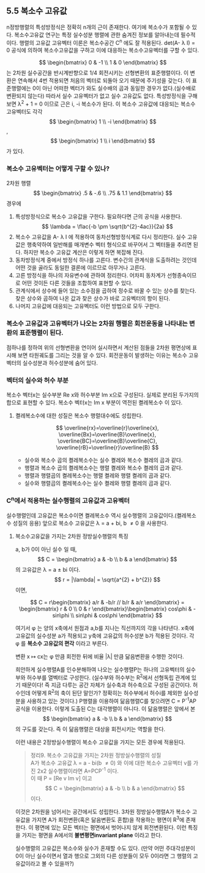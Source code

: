 ** 5.5 복소수 고유값
   n정방행렬의 특성방정식은 정확히 n개의 근이 존재한다. 여기에 복소수가 포함될 수 있다.
   복소수고유값 연구는 특정 실수성분 행렬에 관한 숨겨진 정보를 알아내는데 필수적이다.
   행렬의 고유값 고유벡터 이론은 복소수공간 C^{n} 에도 잘 적용된다.
   det(A- \lambda I) = 0 공식에 의하여 복소수고유값을 구하고 이에 대응하는 복소수고유벡터를 구할 수 있다.

   $$ \begin{bmatrix} 0 & -1 \\ 1 & 0 \end{bmatrix} $$ 는 2차원 실수공간을 반시계반향으로 1/4 회전시키는 선형변환의 표준행렬이다. 이 변환은 연속해서 4번 적용되면 처음의 벡터로 되돌아 오기 때문에 주기성을 갖는다.
   이 표준행렬에는 0이 아닌 어떠한 벡터가 와도 실수배의 곱과 동일한 경우가 없다.(실수배로 변환되지 않는다)
   따라서 실수 고유벡터가 없고 실수 고유값도 없다.
   특성방정식을 구해보면 \lambda^{2} + 1 = 0 이므로 근은 i, -i 복소수가 된다. 
   이 복소수 고유값에 대응되는 복소수 고유벡터도 각각 $$ \begin{bmatrix} 1 \\ -i \end{bmatrix} $$ , $$ \begin{bmatrix} 1 \\ i \end{bmatrix} $$ 가 있다.
   
*** 복소수 고유벡터는 어떻게 구할 수 있나?
    2차원 행렬 $$ \begin{bmatrix} .5 & -.6 \\ .75 & 1.1 \end{bmatrix} $$ 경우에
    1. 특성방정식으로 복소수 고유값을 구한다.
       필요하다면 근의 공식을 사용한다. $$ \lambda = \flac{-b \pm \sqrt{b^{2}-4ac}}{2a} $$
    2. 복소수 고유값을 A- \lambda I 에 적용하여 동차선형방정식계로 다시 정리한다.
       실수 고유값은 행축약하여 일반해를 매개변수 벡터 형식으로 바꾸어서 그 벡터들을 추리면 된다.
       하지만 복소수 고유값 계산은 이렇게 하면 복잡해 진다.
    3. 동차방정식계 중에서 방정식 하나를 고른다.
       변수간의 관계식을 도출하려는 것인데 어떤 것을 골라도 동일한 결론에 이르므로 아무거나 고른다.
    4. 고른 방정식을 하나의 자유변수에 관하여 정리한다.
       어차피 동차계가 선형종속이므로 어떤 것이든 다른 것들을 조합하여 표현할 수 있다.
    5. 관계식에서 상수에 들어 있는 소수점을 곱하여 정수로 바꿀 수 있는 상수를 찾는다.
       찾은 상수와 곱하여 나온 값과 찾은 상수가 바로 고유벡터의 항이 된다.
    6. 나머지 고유값에 대응되는 고유벡터도 이런 방법으로 모두 구한다.
  
*** 복소수 고유값과 고유벡터가 나오는 2차원 행렬은 회전운동을 나타내는 변환의 표준행렬이 된다.
    점하나를 정하여 위의 선형변환을 연이어 실시하면서 계산된 점들을 2차원 평면상에 표시해 보면 타원궤도를 그리는 것을 알 수 있다.
    회전운동이 발생하는 이유는 복소수 고유벡터의 실수성분과 허수성분에 숨어 있다.

*** 벡터의 실수와 허수 부분
    복소수 벡터x는 실수부분 Re x와 허수부분 Im x으로 구성된다.
    실제로 분리된 두가지의 합으로 표현할 수 있다.
    복소수 벡터x는 Im x 부분이 역전된 켤레복소수 \overline{x} 이 있다.
    
**** 켤레복소수에 대한 성질은 복소수 행렬대수에도 성립한다.
     $$ \overline{rx}=\overline{r}\overline{x}, \overline{Bx}=\overline{B}\overline{x}, \overline{BC}=\overline{B}\overline{C}, \overline{rB}=\overline{r}\overline{B} $$  
     + 실수와 복소수 곱의 켤레복소수는 실수 켤레와 복소수 켤레의 곱과 같다.
     + 행렬과 복소수 곱의 켤레복소수는 행렬 켤레와 복소수 켤레의 곱과 같다.
     + 행렬과 행렬곱의 켤레복소수는 행렬 켤레와 행렬 켤레의 곱과 같다.
     + 실수와 행렬곱의 켤레복소수는 실수 켤레와 행렬 켤레의 곱과 같다.

*** C^{n}에서 적용하는 실수행렬의 고유값과 고유벡터 
    실수행렬인데 고유값은 복소수이면 켤레복소수 역시 실수행렬의 고유값이다.(켤레복소수 성질의 응용)
    앞으로 복소수 고유값은 \lambda = a + bi, b \neq 0 을 사용한다.

**** 복소수고유값을 가지는 2차원 정방실수행렬의 특징
     a, b가 0이 아닌 실수 일 때,
     $$ C = \begin{bmatrix} a & -b \\ b & a \end{bmatrix} $$ 의 고유값은 \lambda = a \pm bi 이다.
     $$ r = |\lambda| = \sqrt{a^{2} + b^{2}} $$ 이면,
     
     $$ C = r\begin{bmatrix} a/r & -b/r // b/r & a/r \end{bmatrix} = \begin{bmatrix} r & 0 \\ 0 & r \end{bmatrix}\begin{bmatrix} cos\phi & -sin\phi \\ sin\phi & cos\phi \end{bmatrix} $$
     
     여기서 \phi 는 양의 x축에서 원점과 a,b를 지나는 직선까지의 각을 나타낸다.
     x축에 고유값의 실수성분 a가 적용되고 y축에 고유값의 허수성분 b가 적용된 것이다.
     각 \phi 를 *복소수 고유값의 편각* 이라고 부른다.
     
     변환 x \mapsto cx는 \phi 만큼 회전한 뒤에 비율 |\lambda| 만큼 닮음변환을 수행한 것이다.

     희안하게 실수행렬A를 인수분해하여 나오는 실수행렬P는 하나의 고유벡터의 실수부와 허수부를 열벡터로 구성한다.
     (실수부와 허수부는 R^{2}에서 선형독립 관계에 있기 때문이다! 즉 지금 다루는 공간 자체가 실수축과 허수축으로 구성된 공간이다. 허수인데 어떻게 R^{2}의 축이 된단 말인가? 정확히는 허수부에서 허수i를 제외한 실수성분을 사용하고 있는 것이다.)
     P행렬을 이용하여 닮음행렬C를 찾으려면 C = P^{-1}AP 공식을 이용한다. 이렇게 도출된 C는 대각행렬이 아니다.
     이 닮음행렬은 앞에서 본 $$ \begin{bmatrix} a & -b \\ b & a \end{bmatrix} $$의 구도를 갖는다.
     즉 이 닮음행렬은 대상을 회전시키는 역할을 한다.

     이런 내용은 2정방실수행렬이 복소수 고유값을 가지는 모든 경우에 적용된다.

     #+BEGIN_QUOTE
     정리9. 복소수 고유값을 가지는 2차원 정방실수행렬의 성질\\
     A가 복소수 고유값 \lambda = a - bi(b \neq 0) 와 이에 대한 복소수 고유벡터 v를 가진 2x2 실수행렬이라면 A=PCP^{-1} 이다.\\
     이 때 P = [Re v Im v] 이고 $$ C = \begin{bmatrix} a & -b \\ b & a \end{bmatrix} $$ 이다.
     #+END_QUOTE
     이것은 2차원을 넘어서는 공간에서도 성립한다. 
     3차원 정방실수행렬A가 복소수 고유값을 가지면 A가 회전변환(혹은 닮음변환도 혼합)을 작용하는 평면이 R^{3}에 존재한다.
     이 평면에 있는 모든 벡터는 평면에서 벗어나지 않게 회전변환된다. 이런 특징을 가지는 평면을 A에서의 *불변평면invariant plane* 이라고 한다.

     실수행렬의 고유값은 복소수와 실수가 혼재할 수도 있다.
     (만약 어떤 주대각성분이 0이 아닌 실수이면서 열과 행으로 그외의 다른 성분들이 모두 0이라면 그 행렬의 고유값이라고 볼 수 있을까?)
     
